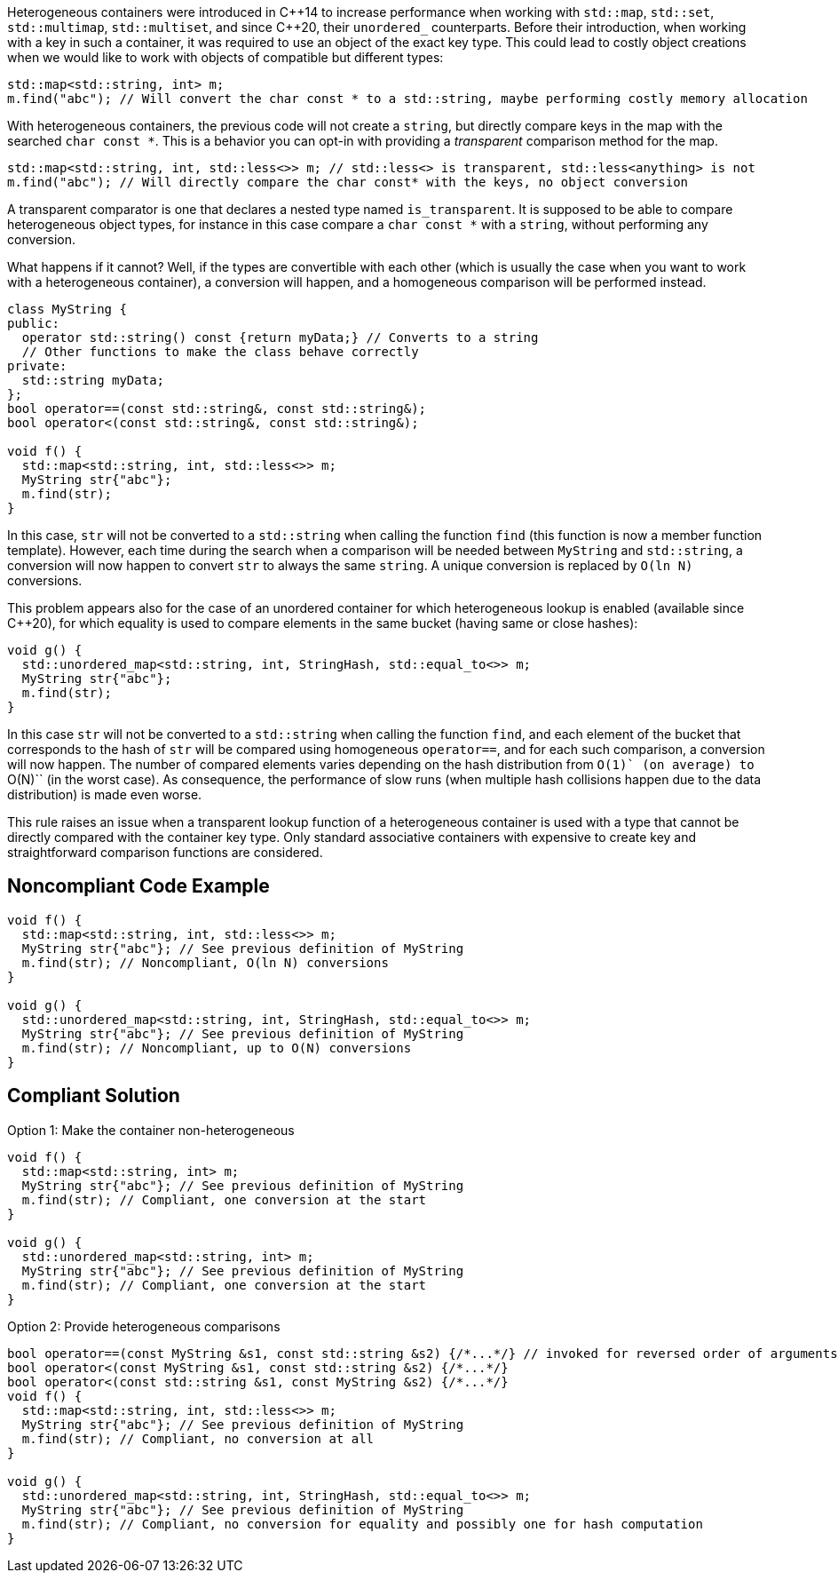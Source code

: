Heterogeneous containers were introduced in {cpp}14 to increase performance when working with ``++std::map++``, ``++std::set++``, ``++std::multimap++``, ``++std::multiset++``, and since {cpp}20, their ``++unordered_++`` counterparts.
Before their introduction, when working with a key in such a container, it was required to use an object of the exact key type. This could lead to costly object creations when we would like to work with objects of compatible but different types:

----
std::map<std::string, int> m;
m.find("abc"); // Will convert the char const * to a std::string, maybe performing costly memory allocation
----
With heterogeneous containers, the previous code will not create a ``++string++``, but directly compare keys in the map with the searched ``++char const *++``. This is a behavior you can opt-in with providing a _transparent_ comparison method for the map.

----
std::map<std::string, int, std::less<>> m; // std::less<> is transparent, std::less<anything> is not
m.find("abc"); // Will directly compare the char const* with the keys, no object conversion
----
A transparent comparator is one that declares a nested type named ``++is_transparent++``. It is supposed to be able to compare heterogeneous object types, for instance in this case compare a ``++char const *++`` with a ``++string++``, without performing any conversion.


What happens if it cannot? Well, if the types are convertible with each other (which is usually the case when you want to work with a heterogeneous container), a conversion will happen, and a homogeneous comparison will be performed instead.

----
class MyString {
public:
  operator std::string() const {return myData;} // Converts to a string
  // Other functions to make the class behave correctly
private:
  std::string myData;
};
bool operator==(const std::string&, const std::string&);
bool operator<(const std::string&, const std::string&);

void f() {
  std::map<std::string, int, std::less<>> m;
  MyString str{"abc"};
  m.find(str);
}
----
In this case, ``++str++`` will not be converted to a ``++std::string++`` when calling the function ``++find++`` (this function is now a member function template). However, each time during the search when a comparison will be needed between ``++MyString++`` and ``++std::string++``, a conversion will now happen to convert ``++str++`` to always the same ``++string++``. A unique conversion is replaced by ``++O(ln N)++`` conversions.


This problem appears also for the case of an unordered container for which heterogeneous lookup is enabled (available since {cpp}20), for which equality is used to compare elements in the same bucket (having same or close hashes):
----
void g() {
  std::unordered_map<std::string, int, StringHash, std::equal_to<>> m;
  MyString str{"abc"};
  m.find(str);
}
----
In this case ``++str++`` will not be converted to a ``++std::string++`` when calling the function ``++find++``, and each element of the bucket that corresponds to the hash of ``++str++`` will be compared using homogeneous ``++operator==++``,
and for each such comparison, a conversion will now happen. The number of compared elements varies depending on the hash distribution from ``++O(1)++` (on average) to ``++O(N)++`` (in the worst case).
As consequence, the performance of slow runs (when multiple hash collisions happen due to the data distribution) is made even worse.


This rule raises an issue when a transparent lookup function of a heterogeneous container is used with a type that cannot be directly compared with the container key type. 
Only standard associative containers with expensive to create key and straightforward comparison functions are considered.


== Noncompliant Code Example

----
void f() {
  std::map<std::string, int, std::less<>> m;
  MyString str{"abc"}; // See previous definition of MyString
  m.find(str); // Noncompliant, O(ln N) conversions
}

void g() {
  std::unordered_map<std::string, int, StringHash, std::equal_to<>> m;
  MyString str{"abc"}; // See previous definition of MyString
  m.find(str); // Noncompliant, up to O(N) conversions
}
----


== Compliant Solution

Option 1: Make the container non-heterogeneous

----
void f() {
  std::map<std::string, int> m;
  MyString str{"abc"}; // See previous definition of MyString
  m.find(str); // Compliant, one conversion at the start
}

void g() {
  std::unordered_map<std::string, int> m;
  MyString str{"abc"}; // See previous definition of MyString
  m.find(str); // Compliant, one conversion at the start
}

----
Option 2: Provide heterogeneous comparisons

----
bool operator==(const MyString &s1, const std::string &s2) {/*...*/} // invoked for reversed order of arguments since {cpp}20
bool operator<(const MyString &s1, const std::string &s2) {/*...*/}
bool operator<(const std::string &s1, const MyString &s2) {/*...*/}
void f() {
  std::map<std::string, int, std::less<>> m;
  MyString str{"abc"}; // See previous definition of MyString
  m.find(str); // Compliant, no conversion at all
}

void g() {
  std::unordered_map<std::string, int, StringHash, std::equal_to<>> m;
  MyString str{"abc"}; // See previous definition of MyString
  m.find(str); // Compliant, no conversion for equality and possibly one for hash computation
}
----

